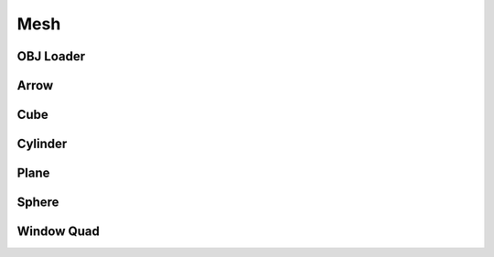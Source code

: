 .. _api_mesh:

Mesh
====================================
.. doxygenstruct:: glen::Mesh 
  :project: GL Engine

OBJ Loader
-----------------------------------
.. doxygenstruct:: glen::OBJ_Loader
  :project: GL Engine

Arrow
-----------------------------------
.. doxygenstruct:: glen::Arrow
  :project: GL Engine

Cube
-----------------------------------
.. doxygenstruct:: glen::Cube
  :project: GL Engine

Cylinder
-----------------------------------
.. doxygenstruct:: glen::Cylinder
  :project: GL Engine

Plane
-----------------------------------
.. doxygenstruct:: glen::Plane
  :project: GL Engine

Sphere
-----------------------------------
.. doxygenstruct:: glen::Sphere
  :project: GL Engine

Window Quad
-----------------------------------
.. doxygenstruct:: glen::WindowQuad
  :project: GL Engine



